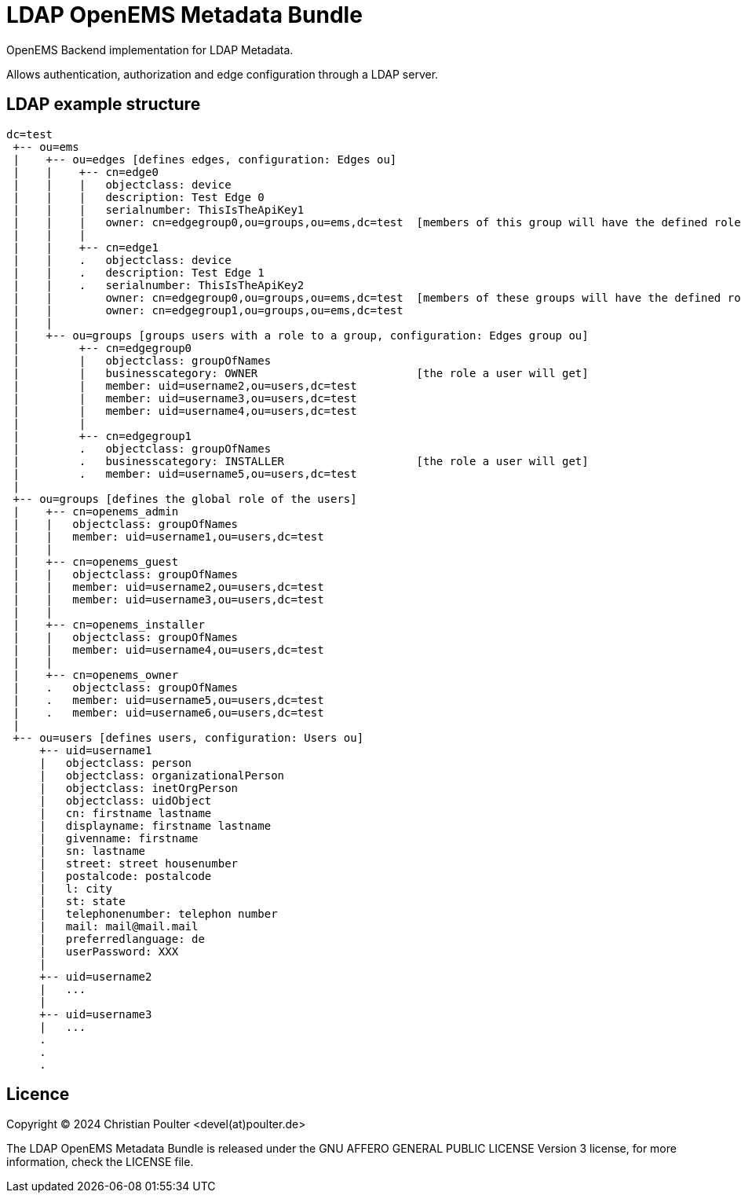 = LDAP OpenEMS Metadata Bundle

OpenEMS Backend implementation for LDAP Metadata. 

Allows authentication, authorization and edge configuration through a LDAP server.

== LDAP example structure

----
dc=test
 +-- ou=ems
 |    +-- ou=edges [defines edges, configuration: Edges ou]
 |    |    +-- cn=edge0
 |    |    |   objectclass: device
 |    |    |   description: Test Edge 0
 |    |    |   serialnumber: ThisIsTheApiKey1
 |    |    |   owner: cn=edgegroup0,ou=groups,ou=ems,dc=test  [members of this group will have the defined role for this edge]
 |    |    |
 |    |    +-- cn=edge1
 |    |    .   objectclass: device
 |    |    .   description: Test Edge 1
 |    |    .   serialnumber: ThisIsTheApiKey2
 |    |        owner: cn=edgegroup0,ou=groups,ou=ems,dc=test  [members of these groups will have the defined role for this edge]
 |    |        owner: cn=edgegroup1,ou=groups,ou=ems,dc=test      
 |    | 
 |    +-- ou=groups [groups users with a role to a group, configuration: Edges group ou]
 |         +-- cn=edgegroup0
 |         |   objectclass: groupOfNames
 |         |   businesscategory: OWNER                        [the role a user will get]
 |         |   member: uid=username2,ou=users,dc=test
 |         |   member: uid=username3,ou=users,dc=test
 |         |   member: uid=username4,ou=users,dc=test
 |         |    
 |         +-- cn=edgegroup1
 |         .   objectclass: groupOfNames
 |         .   businesscategory: INSTALLER                    [the role a user will get]
 |         .   member: uid=username5,ou=users,dc=test
 |              
 +-- ou=groups [defines the global role of the users]
 |    +-- cn=openems_admin
 |    |   objectclass: groupOfNames
 |    |   member: uid=username1,ou=users,dc=test
 |    |               
 |    +-- cn=openems_guest
 |    |   objectclass: groupOfNames
 |    |   member: uid=username2,ou=users,dc=test
 |    |   member: uid=username3,ou=users,dc=test 
 |    |               
 |    +-- cn=openems_installer
 |    |   objectclass: groupOfNames
 |    |   member: uid=username4,ou=users,dc=test
 |    |               
 |    +-- cn=openems_owner
 |    .   objectclass: groupOfNames
 |    .   member: uid=username5,ou=users,dc=test
 |    .   member: uid=username6,ou=users,dc=test 
 |                   
 +-- ou=users [defines users, configuration: Users ou]
     +-- uid=username1
     |   objectclass: person
     |   objectclass: organizationalPerson
     |   objectclass: inetOrgPerson
     |   objectclass: uidObject
     |   cn: firstname lastname
     |   displayname: firstname lastname
     |   givenname: firstname
     |   sn: lastname
     |   street: street housenumber
     |   postalcode: postalcode
     |   l: city
     |   st: state
     |   telephonenumber: telephon number
     |   mail: mail@mail.mail
     |   preferredlanguage: de
     |   userPassword: XXX
     |
     +-- uid=username2
     |   ...
     |
     +-- uid=username3
     |   ...
     .
     .
     .
     
----         
     


               
               
               
== Licence

Copyright (C) 2024 Christian Poulter <devel(at)poulter.de>

The LDAP OpenEMS Metadata Bundle is released under the 
GNU AFFERO GENERAL PUBLIC LICENSE Version 3 license,
for more information, check the LICENSE file.
